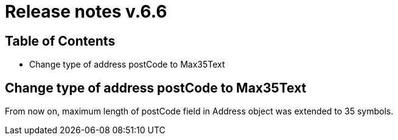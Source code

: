 = Release notes v.6.6

== Table of Contents

* Change type of address postCode to Max35Text

== Change type of address postCode to Max35Text

From now on, maximum length of postCode field in Address object was extended to 35 symbols.
